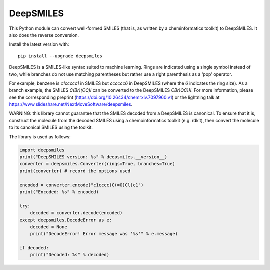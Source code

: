DeepSMILES
==========

This Python module can convert well-formed SMILES (that is, as written by a cheminformatics toolkit) to DeepSMILES. It also does the reverse conversion.

Install the latest version with::

  pip install --upgrade deepsmiles

DeepSMILES is a SMILES-like syntax suited to machine learning. Rings are indicated using a single symbol instead of two, while branches do not use matching parentheses but rather use a right parenthesis as a 'pop' operator.

For example, benzene is `c1ccccc1` in SMILES but `cccccc6` in DeepSMILES (where the `6` indicates the ring size). As a branch example, the SMILES `C(Br)(OC)I` can be converted to the DeepSMILES `CBr)OC))I`. For more information, please see the corresponding preprint (https://doi.org/10.26434/chemrxiv.7097960.v1) or the lightning talk at https://www.slideshare.net/NextMoveSoftware/deepsmiles.

WARNING: this library cannot guarantee that the SMILES decoded from a DeepSMILES is canonical. To ensure
that it is, construct the molecule from the decoded SMILES using a chemoinformatics toolkit (e.g. rdkit), then convert
the molecule to its canonical SMILES using the toolkit.

The library is used as follows:

.. code-block:: python

        import deepsmiles
        print("DeepSMILES version: %s" % deepsmiles.__version__)
        converter = deepsmiles.Converter(rings=True, branches=True)
        print(converter) # record the options used

        encoded = converter.encode("c1cccc(C(=O)Cl)c1")
        print("Encoded: %s" % encoded)

        try:
            decoded = converter.decode(encoded)
        except deepsmiles.DecodeError as e:
            decoded = None
            print("DecodeError! Error message was '%s'" % e.message)

        if decoded:
            print("Decoded: %s" % decoded)

